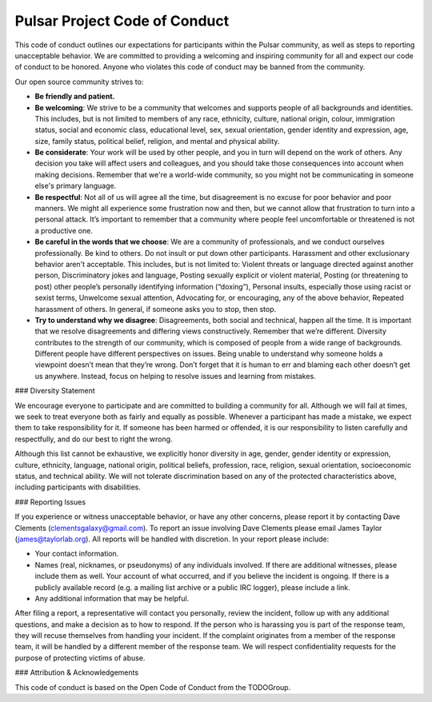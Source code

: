 Pulsar Project Code of Conduct
===============================

This code of conduct outlines our expectations for participants within the
Pulsar community, as well as steps to reporting unacceptable behavior. We are
committed to providing a welcoming and inspiring community for all and expect
our code of conduct to be honored. Anyone who violates this code of conduct may
be banned from the community.

Our open source community strives to:

* **Be friendly and patient.**

* **Be welcoming**: We strive to be a community that welcomes and
  supports people of all backgrounds and identities. This includes, but is not
  limited to members of any race, ethnicity, culture, national origin, colour,
  immigration status, social and economic class, educational level, sex, sexual
  orientation, gender identity and expression, age, size, family status,
  political belief, religion, and mental and physical ability.

* **Be considerate**: Your work will be used by other people, and you in turn
  will depend on the work of others. Any decision you take will affect users
  and colleagues, and you should take those consequences into account when
  making decisions. Remember that we're a world-wide community, so you might
  not be communicating in someone else's primary language.

* **Be respectful**: Not all of us will agree all the time, but disagreement is
  no excuse for poor behavior and poor manners. We might all experience some
  frustration now and then, but we cannot allow that frustration to turn into a
  personal attack. It’s important to remember that a community where people
  feel uncomfortable or threatened is not a productive one.

* **Be careful in the words that we choose**: We are a community of
  professionals, and we conduct ourselves professionally. Be kind to others. Do
  not insult or put down other participants. Harassment and other exclusionary
  behavior aren't acceptable. This includes, but is not limited to: Violent
  threats or language directed against another person, Discriminatory jokes and
  language, Posting sexually explicit or violent material, Posting (or
  threatening to post) other people’s personally identifying information
  (“doxing”), Personal insults, especially those using racist or sexist terms,
  Unwelcome sexual attention, Advocating for, or encouraging, any of the above
  behavior, Repeated harassment of others. In general, if someone asks you to
  stop, then stop.

* **Try to understand why we disagree**: Disagreements, both social and
  technical, happen all the time. It is important that we resolve disagreements
  and differing views constructively. Remember that we’re different. Diversity
  contributes to the strength of our community, which is composed of people
  from a wide range of backgrounds. Different people have different
  perspectives on issues. Being unable to understand why someone holds a
  viewpoint doesn’t mean that they’re wrong. Don’t forget that it is human to
  err and blaming each other doesn’t get us anywhere. Instead, focus on helping
  to resolve issues and learning from mistakes.

### Diversity Statement

We encourage everyone to participate and are committed to building a community
for all. Although we will fail at times, we seek to treat everyone both as
fairly and equally as possible. Whenever a participant has made a mistake, we
expect them to take responsibility for it. If someone has been harmed or
offended, it is our responsibility to listen carefully and respectfully, and do
our best to right the wrong.

Although this list cannot be exhaustive, we explicitly honor diversity in age,
gender, gender identity or expression, culture, ethnicity, language, national
origin, political beliefs, profession, race, religion, sexual orientation,
socioeconomic status, and technical ability. We will not tolerate
discrimination based on any of the protected characteristics above, including
participants with disabilities.

### Reporting Issues

If you experience or witness unacceptable behavior, or have any other concerns,
please report it by contacting Dave Clements (clementsgalaxy@gmail.com). To
report an issue involving Dave Clements please email James Taylor
(james@taylorlab.org). All reports will be handled with discretion. In your
report please include:

- Your contact information.

- Names (real, nicknames, or pseudonyms) of any individuals involved. If there
  are additional witnesses, please include them as well. Your account of what
  occurred, and if you believe the incident is ongoing. If there is a publicly
  available record (e.g. a mailing list archive or a public IRC logger), please
  include a link.

- Any additional information that may be helpful.

After filing a report, a representative will contact you personally, review the
incident, follow up with any additional questions, and make a decision as to
how to respond. If the person who is harassing you is part of the response
team, they will recuse themselves from handling your incident. If the complaint
originates from a member of the response team, it will be handled by a
different member of the response team. We will respect confidentiality requests
for the purpose of protecting victims of abuse.

### Attribution & Acknowledgements

This code of conduct is based on the Open Code of Conduct from the TODOGroup.
